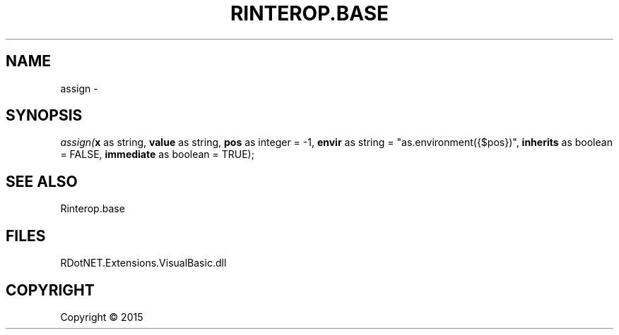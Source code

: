 .\" man page create by R# package system.
.TH RINTEROP.BASE 1 2000-01-01 "assign" "assign"
.SH NAME
assign \- 
.SH SYNOPSIS
\fIassign(\fBx\fR as string, 
\fBvalue\fR as string, 
\fBpos\fR as integer = -1, 
\fBenvir\fR as string = "as.environment({$pos})", 
\fBinherits\fR as boolean = FALSE, 
\fBimmediate\fR as boolean = TRUE);\fR
.SH SEE ALSO
Rinterop.base
.SH FILES
.PP
RDotNET.Extensions.VisualBasic.dll
.PP
.SH COPYRIGHT
Copyright ©  2015
